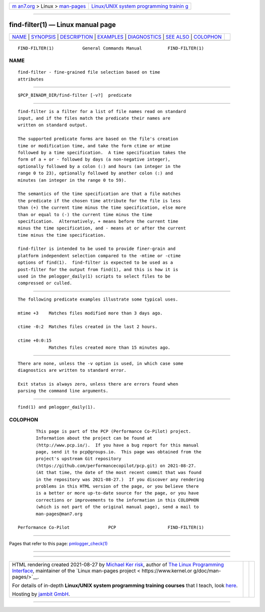 .. container:: page-top

.. container:: nav-bar

   +----------------------------------+----------------------------------+
   | `m                               | `Linux/UNIX system programming   |
   | an7.org <../../../index.html>`__ | trainin                          |
   | > Linux >                        | g <http://man7.org/training/>`__ |
   | `man-pages <../index.html>`__    |                                  |
   +----------------------------------+----------------------------------+

--------------

find-filter(1) — Linux manual page
==================================

+-----------------------------------+-----------------------------------+
| `NAME <#NAME>`__ \|               |                                   |
| `SYNOPSIS <#SYNOPSIS>`__ \|       |                                   |
| `DESCRIPTION <#DESCRIPTION>`__ \| |                                   |
| `EXAMPLES <#EXAMPLES>`__ \|       |                                   |
| `DIAGNOSTICS <#DIAGNOSTICS>`__ \| |                                   |
| `SEE ALSO <#SEE_ALSO>`__ \|       |                                   |
| `COLOPHON <#COLOPHON>`__          |                                   |
+-----------------------------------+-----------------------------------+
| .. container:: man-search-box     |                                   |
+-----------------------------------+-----------------------------------+

::

   FIND-FILTER(1)           General Commands Manual          FIND-FILTER(1)

NAME
-------------------------------------------------

::

          find-filter - fine-grained file selection based on time
          attributes


---------------------------------------------------------

::

          $PCP_BINADM_DIR/find-filter [-v?]  predicate


---------------------------------------------------------------

::

          find-filter is a filter for a list of file names read on standard
          input, and if the files match the predicate their names are
          written on standard output.

          The supported predicate forms are based on the file's creation
          time or modification time, and take the form ctime or mtime
          followed by a time specification.  A time specification takes the
          form of a + or - followed by days (a non-negative integer),
          optionally followed by a colon (:) and hours (an integer in the
          range 0 to 23), optionally followed by another colon (:) and
          minutes (an integer in the range 0 to 59).

          The semantics of the time specification are that a file matches
          the predicate if the chosen time attribute for the file is less
          than (+) the current time minus the time specification, else more
          than or equal to (-) the current time minus the time
          specification.  Alternatively, + means before the current time
          minus the time specification, and - means at or after the current
          time minus the time specification.

          find-filter is intended to be used to provide finer-grain and
          platform independent selection compared to the -mtime or -ctime
          options of find(1).  find-filter is expected to be used as a
          post-filter for the output from find(1), and this is how it is
          used in the pmlogger_daily(1) scripts to select files to be
          compressed or culled.


---------------------------------------------------------

::

          The following predicate examples illustrate some typical uses.

          mtime +3    Matches files modified more than 3 days ago.

          ctime -0:2  Matches files created in the last 2 hours.

          ctime +0:0:15
                      Matches files created more than 15 minutes ago.


---------------------------------------------------------------

::

          There are none, unless the -v option is used, in which case some
          diagnostics are written to standard error.

          Exit status is always zero, unless there are errors found when
          parsing the command line arguments.


---------------------------------------------------------

::

          find(1) and pmlogger_daily(1).

COLOPHON
---------------------------------------------------------

::

          This page is part of the PCP (Performance Co-Pilot) project.
          Information about the project can be found at 
          ⟨http://www.pcp.io/⟩.  If you have a bug report for this manual
          page, send it to pcp@groups.io.  This page was obtained from the
          project's upstream Git repository
          ⟨https://github.com/performancecopilot/pcp.git⟩ on 2021-08-27.
          (At that time, the date of the most recent commit that was found
          in the repository was 2021-08-27.)  If you discover any rendering
          problems in this HTML version of the page, or you believe there
          is a better or more up-to-date source for the page, or you have
          corrections or improvements to the information in this COLOPHON
          (which is not part of the original manual page), send a mail to
          man-pages@man7.org

   Performance Co-Pilot               PCP                    FIND-FILTER(1)

--------------

Pages that refer to this page:
`pmlogger_check(1) <../man1/pmlogger_check.1.html>`__

--------------

--------------

.. container:: footer

   +-----------------------+-----------------------+-----------------------+
   | HTML rendering        |                       | |Cover of TLPI|       |
   | created 2021-08-27 by |                       |                       |
   | `Michael              |                       |                       |
   | Ker                   |                       |                       |
   | risk <https://man7.or |                       |                       |
   | g/mtk/index.html>`__, |                       |                       |
   | author of `The Linux  |                       |                       |
   | Programming           |                       |                       |
   | Interface <https:     |                       |                       |
   | //man7.org/tlpi/>`__, |                       |                       |
   | maintainer of the     |                       |                       |
   | `Linux man-pages      |                       |                       |
   | project <             |                       |                       |
   | https://www.kernel.or |                       |                       |
   | g/doc/man-pages/>`__. |                       |                       |
   |                       |                       |                       |
   | For details of        |                       |                       |
   | in-depth **Linux/UNIX |                       |                       |
   | system programming    |                       |                       |
   | training courses**    |                       |                       |
   | that I teach, look    |                       |                       |
   | `here <https://ma     |                       |                       |
   | n7.org/training/>`__. |                       |                       |
   |                       |                       |                       |
   | Hosting by `jambit    |                       |                       |
   | GmbH                  |                       |                       |
   | <https://www.jambit.c |                       |                       |
   | om/index_en.html>`__. |                       |                       |
   +-----------------------+-----------------------+-----------------------+

--------------

.. container:: statcounter

   |Web Analytics Made Easy - StatCounter|

.. |Cover of TLPI| image:: https://man7.org/tlpi/cover/TLPI-front-cover-vsmall.png
   :target: https://man7.org/tlpi/
.. |Web Analytics Made Easy - StatCounter| image:: https://c.statcounter.com/7422636/0/9b6714ff/1/
   :class: statcounter
   :target: https://statcounter.com/
